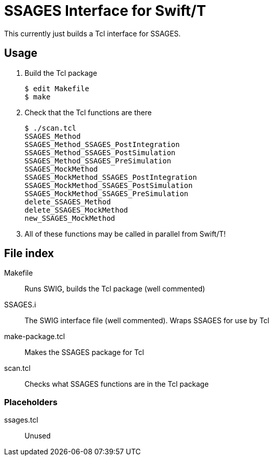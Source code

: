
////
This is an Asciidoc file
////

= SSAGES Interface for Swift/T

This currently just builds a Tcl interface for SSAGES.

== Usage

. Build the Tcl package
// Swift leaf function
+
----
$ edit Makefile
$ make
----
+
. Check that the Tcl functions are there
+
----
$ ./scan.tcl
SSAGES_Method
SSAGES_Method_SSAGES_PostIntegration
SSAGES_Method_SSAGES_PostSimulation
SSAGES_Method_SSAGES_PreSimulation
SSAGES_MockMethod
SSAGES_MockMethod_SSAGES_PostIntegration
SSAGES_MockMethod_SSAGES_PostSimulation
SSAGES_MockMethod_SSAGES_PreSimulation
delete_SSAGES_Method
delete_SSAGES_MockMethod
new_SSAGES_MockMethod
----
. All of these functions may be called in parallel from Swift/T!

== File index

+Makefile+:: Runs SWIG, builds the Tcl package (well commented)

+SSAGES.i+:: The SWIG interface file (well commented).  Wraps SSAGES for use by Tcl

+make-package.tcl+:: Makes the SSAGES package for Tcl

+scan.tcl+:: Checks what SSAGES functions are in the Tcl package

=== Placeholders

+ssages.tcl+:: Unused
